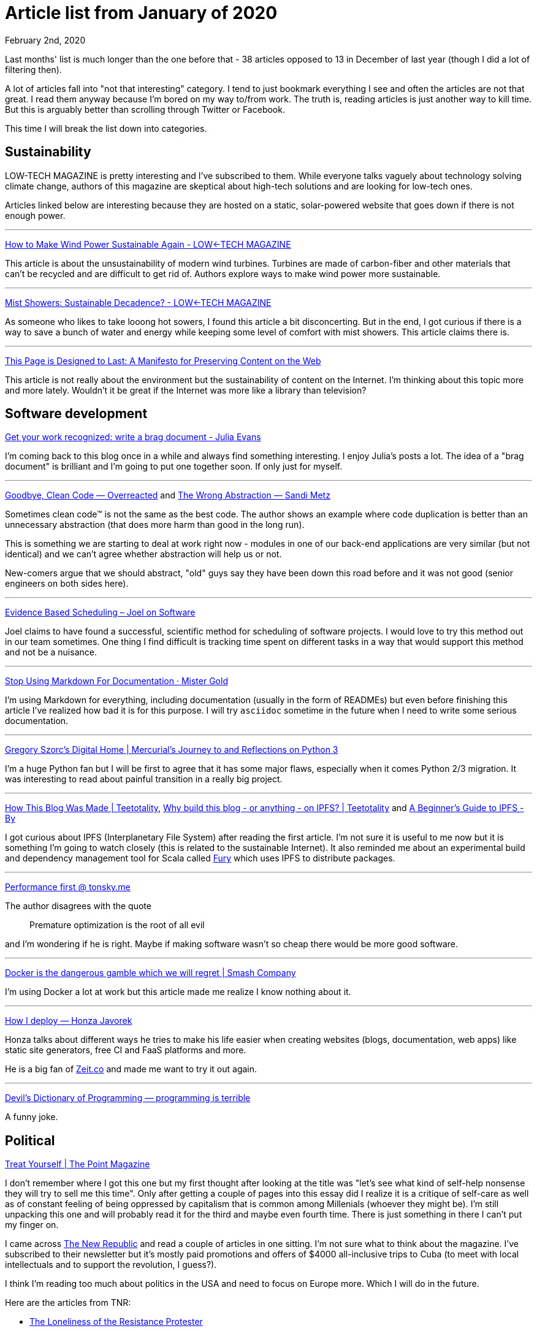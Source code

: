 Article list from January of 2020
=================================
February 2nd, 2020
:keywords: A list of articles I've read in January of 2020 with commentary.


Last months' list is much longer than the one before that - 38 articles opposed
to 13 in December of last year (though I did a lot of filtering then).

A lot of articles fall into "not that interesting" category. I tend to just
bookmark everything I see and often the articles are not that great. I read them
anyway because I'm bored on my way to/from work. The truth is, reading articles
is just another way to kill time. But this is arguably better than scrolling
through Twitter or Facebook.

This time I will break the list down into categories.


== Sustainability
LOW-TECH MAGAZINE is pretty interesting and I've subscribed to them.
While everyone talks vaguely about technology solving climate change,
authors of this magazine are skeptical about high-tech solutions and are looking
for low-tech ones.

Articles linked below are interesting because they are hosted on a
static, solar-powered website that goes down if there is not enough power.

- - -

https://solar.lowtechmagazine.com/2019/06/wooden-wind-turbines.html[How to Make Wind Power Sustainable Again - LOW←TECH MAGAZINE]

This article is about the unsustainability of modern wind turbines. Turbines are
made of carbon-fiber and other materials that can't be recycled and are
difficult to get rid of. Authors explore ways to make wind power more
sustainable.

- - -

https://solar.lowtechmagazine.com/2019/10/mist-showers-sustainable-decadence.html[Mist Showers: Sustainable Decadence? - LOW←TECH MAGAZINE]

As someone who likes to take looong hot sowers, I found this article a bit
disconcerting. But in the end, I got curious if there is a way to save a bunch of
water and energy while keeping some level of comfort with mist showers. This
article claims there is.

- - -

https://jeffhuang.com/designed_to_last/[This Page is Designed to Last: A Manifesto for Preserving Content on the Web]

This article is not really about the environment but the sustainability of
content on the Internet. I'm thinking about this topic more and more lately.
Wouldn't it be great if the Internet was more like a library than television?


== Software development
https://jvns.ca/blog/brag-documents/[Get your work recognized: write a brag document - Julia Evans]

I'm coming back to this blog once in a while and always find something
interesting. I enjoy Julia's posts a lot. The idea of a "brag document" is
brilliant and I'm going to put one together soon. If only just for myself.

- - -

https://overreacted.io/goodbye-clean-code/[Goodbye, Clean Code — Overreacted]
and https://www.sandimetz.com/blog/2016/1/20/the-wrong-abstraction[The Wrong Abstraction — Sandi Metz]

Sometimes clean code™ is not the same as the best code. The author shows an
example where code duplication is better than an unnecessary abstraction
(that does more harm than good in the long run).

This is something we are starting to deal at work right now - modules in one
of our back-end applications are very similar (but not identical)
and we can't agree whether abstraction will help us or not.

New-comers argue that we should abstract, "old" guys say they have been down
this road before and it was not good (senior engineers on
both sides here).

- - -

https://www.joelonsoftware.com/2007/10/26/evidence-based-scheduling/[Evidence Based Scheduling – Joel on Software]

Joel claims to have found a successful, scientific method for scheduling of
software projects. I would love to try this method out in our team sometimes.
One thing I find difficult is tracking time spent on different tasks in a way
that would support this method and not be a nuisance.

- - -

https://mister-gold.pro/posts/en/asciidoc-vs-markdown/[Stop Using Markdown For Documentation · Mister Gold]

I'm using Markdown for everything, including documentation (usually in
the form of READMEs) but even before finishing this article I've realized how
bad it is for this purpose. I will try `asciidoc` sometime in the
future when I need to write some serious documentation.

- - -

https://gregoryszorc.com/blog/2020/01/13/mercurial%27s-journey-to-and-reflections-on-python-3/[Gregory Szorc's Digital Home | Mercurial's Journey to and Reflections on Python 3]

I'm a huge Python fan but I will be first to agree that it has some major flaws,
especially when it comes Python 2/3 migration. It was interesting to read about
painful transition in a really big project.

- - -

https://teetotality.blog/posts/how-this-blog-was-made/[How This Blog Was Made | Teetotality],
http://teetotality.blog/posts/why-ipfs/[Why build this blog - or anything - on IPFS? | Teetotality] and
https://hackernoon.com/a-beginners-guide-to-ipfs-20673fedd3f[A Beginner’s Guide to IPFS - By]

I got curious about IPFS (Interplanetary File System) after reading the first
article. I'm not sure it is useful to me now but it is something I'm going to
watch closely (this is related to the sustainable Internet). It also reminded me
about an experimental build and dependency management tool for Scala called
https://fury.build/[Fury] which uses IPFS to distribute packages.

- - -

https://tonsky.me/blog/performance-first/[Performance first @ tonsky.me]

The author disagrees with the quote

> Premature optimization is the root of all evil

and I'm wondering if he is right. Maybe if making software wasn't so cheap
there would be more good software.

- - -

https://archive.is/zkmaE[Docker is the dangerous gamble which we will regret | Smash Company]

I'm using Docker a lot at work but this article made me realize I know nothing
about it.

- - -

https://honzajavorek.cz/blog/how-i-deploy?fbclid=IwAR3QI-qGGHu6VPcJwLhWUhwAh-9CsJ9OnwdJeqxjaEAKufMfjEqRLa5PD0U[How I deploy — Honza Javorek]

Honza talks about different ways he tries to make his life easier when creating
websites (blogs, documentation, web apps) like static site generators, free CI
and FaaS platforms and more.

He is a big fan of https://zeit.co/home[Zeit.co] and made me want to try it
out again.

- - -

https://programmingisterrible.com/post/65781074112/devils-dictionary-of-programming[Devil's Dictionary of Programming — programming is terrible]

A funny joke.


== Political
https://thepointmag.com/examined-life/treat-yourself/[Treat Yourself | The Point Magazine]

I don't remember where I got this one but my first thought after looking at the
title was "let's see what kind of self-help nonsense they will try to sell me
this time". Only after getting a couple of pages into this essay did I realize
it is a critique of self-care as well as of constant feeling of being oppressed
by capitalism that is common among Millenials (whoever they might be). I'm still
unpacking this one and will probably read it for the third and maybe even fourth
time. There is just something in there I can't put my finger on.

I came across https://newrepublic.com/[The New Republic] and read a couple of
articles in one sitting. I'm not sure what to think about the magazine. I've
subscribed to their newsletter but it's mostly paid promotions and offers of
$4000 all-inclusive trips to Cuba (to meet with local intellectuals and to
support the revolution, I guess?).

I think I'm reading too much about politics in the USA and need to focus on
Europe more. Which I will do in the future.

Here are the articles from TNR:

* https://newrepublic.com/article/155999/loneliness-resistance-protester?utm_source=newsletter&utm_medium=email&utm_campaign=audm[The Loneliness of the Resistance Protester]
* https://newrepublic.com/article/155273/state-siege?utm_source=newsletter&utm_medium=email&utm_campaign=audm[State Under Siege]
* https://newrepublic.com/article/155643/trump-articles-of-impeachment-high-crimes?utm_source=newsletter&utm_medium=email&utm_campaign=audm[High Crimes]

- - -

https://a2larm.cz/2020/01/pirati-jako-deti-ok-boomers-klise-nam-jejich-politiku-ale-nevysvetli/[Piráti jako děti? Ok, boomers. Klišé nám jejich politiku ale nevysvětlí – A2larm]

I keep getting promoted posts from A2larm on Facebook. The articles are hit and
miss. This one is about the Czech Pirate Party and how everyone treats them as
if they are children and new to politics when in fact they've been here for more
than 10 years and did a lot of work on different levels of government.


== Not that interesting
In no particular order:

* https://archive.is/1Zdow[Docker in Production: An Update – The HFT Guy]
* http://www.haskellforall.com/2020/01/why-dhall-advertises-absence-of-turing.html?m=1[Haskell for all: Why Dhall advertises the absence of Turing-completeness]
* https://nodramadevops.com/2019/12/key-practices-for-achieving-large-professional-goals/[Key practices for achieving large professional goals | #NoDrama DevOps]
* https://www.nature.com/news/sex-redefined-1.16943[Sex redefined : Nature News & Comment]
* http://www.pgbovine.net/python-tutor-ten-years.htm[Philip Guo - Ten years and nearly ten million users: my experience being a solo maintainer of open-source software in academia]
* https://medium.com/@rossformaine/i-was-googles-head-of-international-relations-here-s-why-i-left-49313d23065[I Was Google’s Head of International Relations. Here’s Why I Left.]
* https://quillette.com/2020/01/04/build-your-own-intellectual-oasis/[Build Your Own Intellectual Oasis - Quillette]
* https://blog.acolyer.org/2020/01/08/ironies-of-automation/[Ironies of automation – the morning paper]
* https://thenewstack.io/how-the-u-s-air-force-deployed-kubernetes-and-istio-on-an-f-16-in-45-days/[How the U.S. Air Force Deployed Kubernetes and Istio on an F-16 in 45 days - The New Stack]
* https://www.alexhudson.com/2020/01/13/the-no-code-delusion/[The 'No Code' Delusion – Alex Hudson]
* http://flownet.com/gat/jpl-lisp.html[flownet.com/gat/jpl-lisp.html]
* https://words.steveklabnik.com/a-sad-day-for-rust[A sad day for Rust]
* https://slack.engineering/search-at-slack-431f8c80619e#.qo83512sm[Search at Slack - Several People Are Coding]
* https://nodramadevops.com/2020/01/the-context-people-and-tools-need-to-work-with-your-cloud/[The context people and tools need to work with your Cloud | #NoDrama DevOps]
* https://www.bbc.com/news/technology-50604035[Burnout: 'Sick and tired of feeling sick and tired' - BBC News]
* https://codahale.com//work-is-work/[Work Is Work | codahale.com]
* https://danluu.com/wat/[Normalization of deviance]
* https://thepointmag.com/examined-life/who-wants-to-play-the-status-game-agnes-callard/[Who Wants to Play the Status Game? | The Point Magazine]


== Notes and takeaways

This list is generated automatically from bookmarks in my browser. The text is
written manually. I've used https://grammarly.com[Grammarly] for the first time and
I'm glad it didn't find too many errors. If only there was a way to integrate it
into Vim...

I like looking back at the articles I've read and re-reading some of them. There
is always something I would like to come back to but I rarely do. Here are
takeaways from this month (maybe this will help me to remember to look at them
later):

* Create a brag document
* Look more into sustainable Internet
* Read more about European politics
* Check out https://zeit.co/home[Zeit.co] again

I will continue to log articles I read but maybe with more focus on quality over
quantity.
